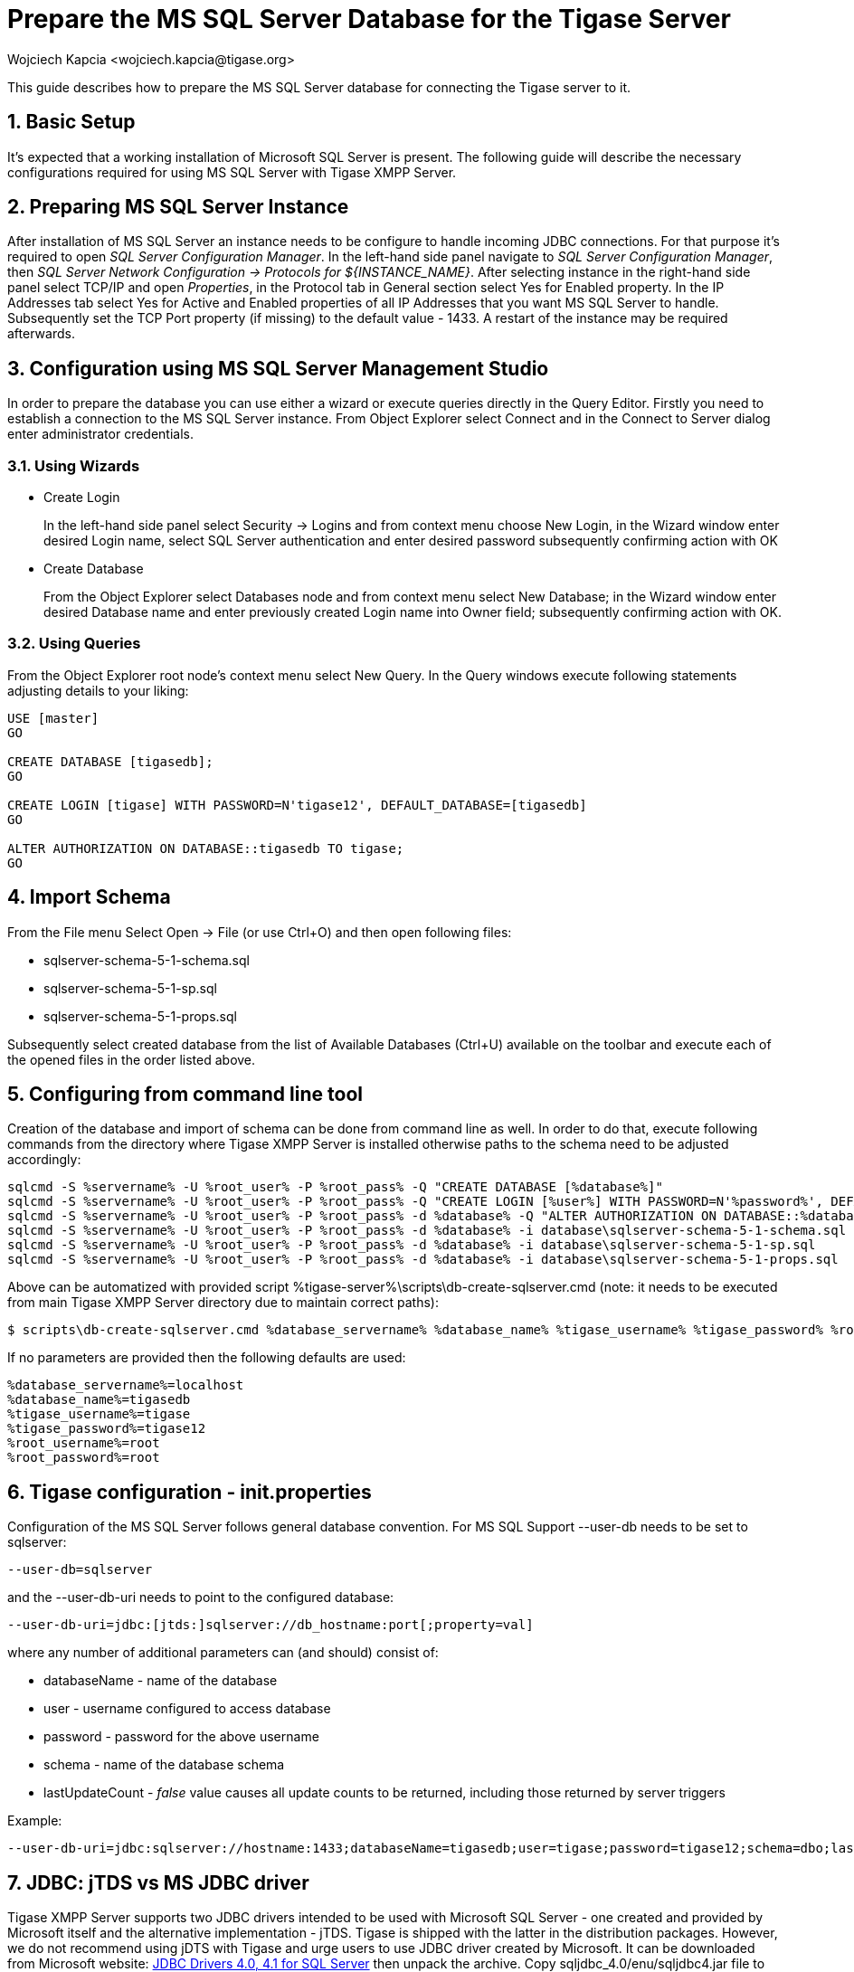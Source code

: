 [[prepareMssql]]
Prepare the MS SQL Server Database for the Tigase Server
========================================================
:author: Wojciech Kapcia <wojciech.kapcia@tigase.org>
:version: v2.0, June 2014: Reformatted for AsciiDoc.
:date: 2013-09-04 14:57
:revision: v2.1

:toc:
:numbered:
:website: http://tigase.net

This guide describes how to prepare the MS SQL Server database for connecting the Tigase server to it.

Basic Setup
-----------

It's expected that a working installation of Microsoft SQL Server is present. The following guide will describe the necessary configurations required for using MS SQL Server with Tigase XMPP Server.

Preparing MS SQL Server Instance
--------------------------------

After installation of MS SQL Server an instance needs to be configure to handle incoming JDBC connections. For that purpose it's required to open _SQL Server Configuration Manager_. In the left-hand side panel navigate to _SQL Server Configuration Manager_, then _SQL Server Network Configuration -> Protocols for $\{INSTANCE_NAME}_. After selecting instance in the right-hand side panel select TCP/IP and open _Properties_, in the Protocol tab in General section select Yes for Enabled property. In the IP Addresses tab select Yes for Active and Enabled properties of all IP Addresses that you want MS SQL Server to handle. Subsequently set the TCP Port property (if missing) to the default value - 1433. A restart of the instance may be required afterwards.

Configuration using MS SQL Server Management Studio
---------------------------------------------------

In order to prepare the database you can use either a wizard or execute queries directly in the Query Editor. Firstly you need to establish a connection to the MS SQL Server instance. From Object Explorer select Connect and in the Connect to Server dialog enter administrator credentials.

Using Wizards
~~~~~~~~~~~~~

- Create Login
+
In the left-hand side panel select Security -> Logins and from context menu choose New Login, in the Wizard window enter desired Login name, select SQL Server authentication and enter desired password subsequently confirming action with OK

- Create Database
+
From the Object Explorer select Databases node and from context menu select New Database; in the Wizard window enter desired Database name and enter previously created Login name into Owner field; subsequently confirming action with OK.

Using Queries
~~~~~~~~~~~~~

From the Object Explorer root node's context menu select New Query. In the Query windows execute following statements adjusting details to your liking:


[source,sql]
-------------------------------------
USE [master]
GO

CREATE DATABASE [tigasedb];
GO

CREATE LOGIN [tigase] WITH PASSWORD=N'tigase12', DEFAULT_DATABASE=[tigasedb]
GO

ALTER AUTHORIZATION ON DATABASE::tigasedb TO tigase;
GO
-------------------------------------

Import Schema
-------------

From the File menu Select Open -> File (or use Ctrl+O) and then open following files:

- sqlserver-schema-5-1-schema.sql
- sqlserver-schema-5-1-sp.sql
- sqlserver-schema-5-1-props.sql

Subsequently select created database from the list of Available Databases (Ctrl+U) available on the toolbar and execute each of the opened files in the order listed above.

Configuring from command line tool
----------------------------------

Creation of the database and import of schema can be done from command line as well. In order to do that, execute following commands from the directory where Tigase XMPP Server is installed otherwise paths to the schema need to be adjusted accordingly:

[source,bash]
-------------------------------------
sqlcmd -S %servername% -U %root_user% -P %root_pass% -Q "CREATE DATABASE [%database%]"
sqlcmd -S %servername% -U %root_user% -P %root_pass% -Q "CREATE LOGIN [%user%] WITH PASSWORD=N'%password%', DEFAULT_DATABASE=[%database%]"
sqlcmd -S %servername% -U %root_user% -P %root_pass% -d %database% -Q "ALTER AUTHORIZATION ON DATABASE::%database% TO %user%;"
sqlcmd -S %servername% -U %root_user% -P %root_pass% -d %database% -i database\sqlserver-schema-5-1-schema.sql
sqlcmd -S %servername% -U %root_user% -P %root_pass% -d %database% -i database\sqlserver-schema-5-1-sp.sql
sqlcmd -S %servername% -U %root_user% -P %root_pass% -d %database% -i database\sqlserver-schema-5-1-props.sql
-------------------------------------

Above can be automatized with provided script %tigase-server%\scripts\db-create-sqlserver.cmd (note: it needs to be executed from main Tigase XMPP Server directory due to maintain correct paths):

[source,sh]
-------------------------------------
$ scripts\db-create-sqlserver.cmd %database_servername% %database_name% %tigase_username% %tigase_password% %root_username% %root_password%
-------------------------------------

If no parameters are provided then the following defaults are used:

[source,bash]
-------------------------------------
%database_servername%=localhost
%database_name%=tigasedb
%tigase_username%=tigase
%tigase_password%=tigase12
%root_username%=root
%root_password%=root
-------------------------------------

Tigase configuration - init.properties
--------------------------------------

Configuration of the MS SQL Server follows general database convention. For MS SQL Support --user-db needs to be set to sqlserver:

[source,bash]
-------------------------------------
--user-db=sqlserver
-------------------------------------

and the --user-db-uri needs to point to the configured database:

[source,bash]
-------------------------------------
--user-db-uri=jdbc:[jtds:]sqlserver://db_hostname:port[;property=val]
-------------------------------------

where any number of additional parameters can (and should) consist of:

- databaseName - name of the database
- user - username configured to access database
- password - password for the above username
- schema - name of the database schema
- lastUpdateCount - 'false' value causes all update counts to be returned, including those returned by server triggers

Example:

[source,sh]
-------------------------------------
--user-db-uri=jdbc:sqlserver://hostname:1433;databaseName=tigasedb;user=tigase;password=tigase12;schema=dbo;lastUpdateCount=false
-------------------------------------

JDBC: jTDS vs MS JDBC driver
----------------------------

Tigase XMPP Server supports two JDBC drivers intended to be used with Microsoft SQL Server - one created and provided by Microsoft itself and the alternative implementation - jTDS. Tigase is shipped with the latter in the distribution packages. However, we do not recommend using jDTS with Tigase and urge users to use JDBC driver created by Microsoft. It can be downloaded from Microsoft website: link:http://www.microsoft.com/en-us/download/details.aspx?displaylang=en&id=11774[JDBC Drivers 4.0, 4.1 for SQL Server] then unpack the archive. Copy sqljdbc_4.0/enu/sqljdbc4.jar file to $\{tigase-server}/jars directory.

Depending on the driver used --user-db-uri needs to be configured accordingly.

- Microsoft driver:
+
[source,bash]
-------------------------------------
--user-db-uri=jdbc:sqlserver://...
-------------------------------------
- jDTS driver
+
[source,bash]
-------------------------------------
--user-db-uri=jdbc:jdts:sqlserver://...
-------------------------------------
